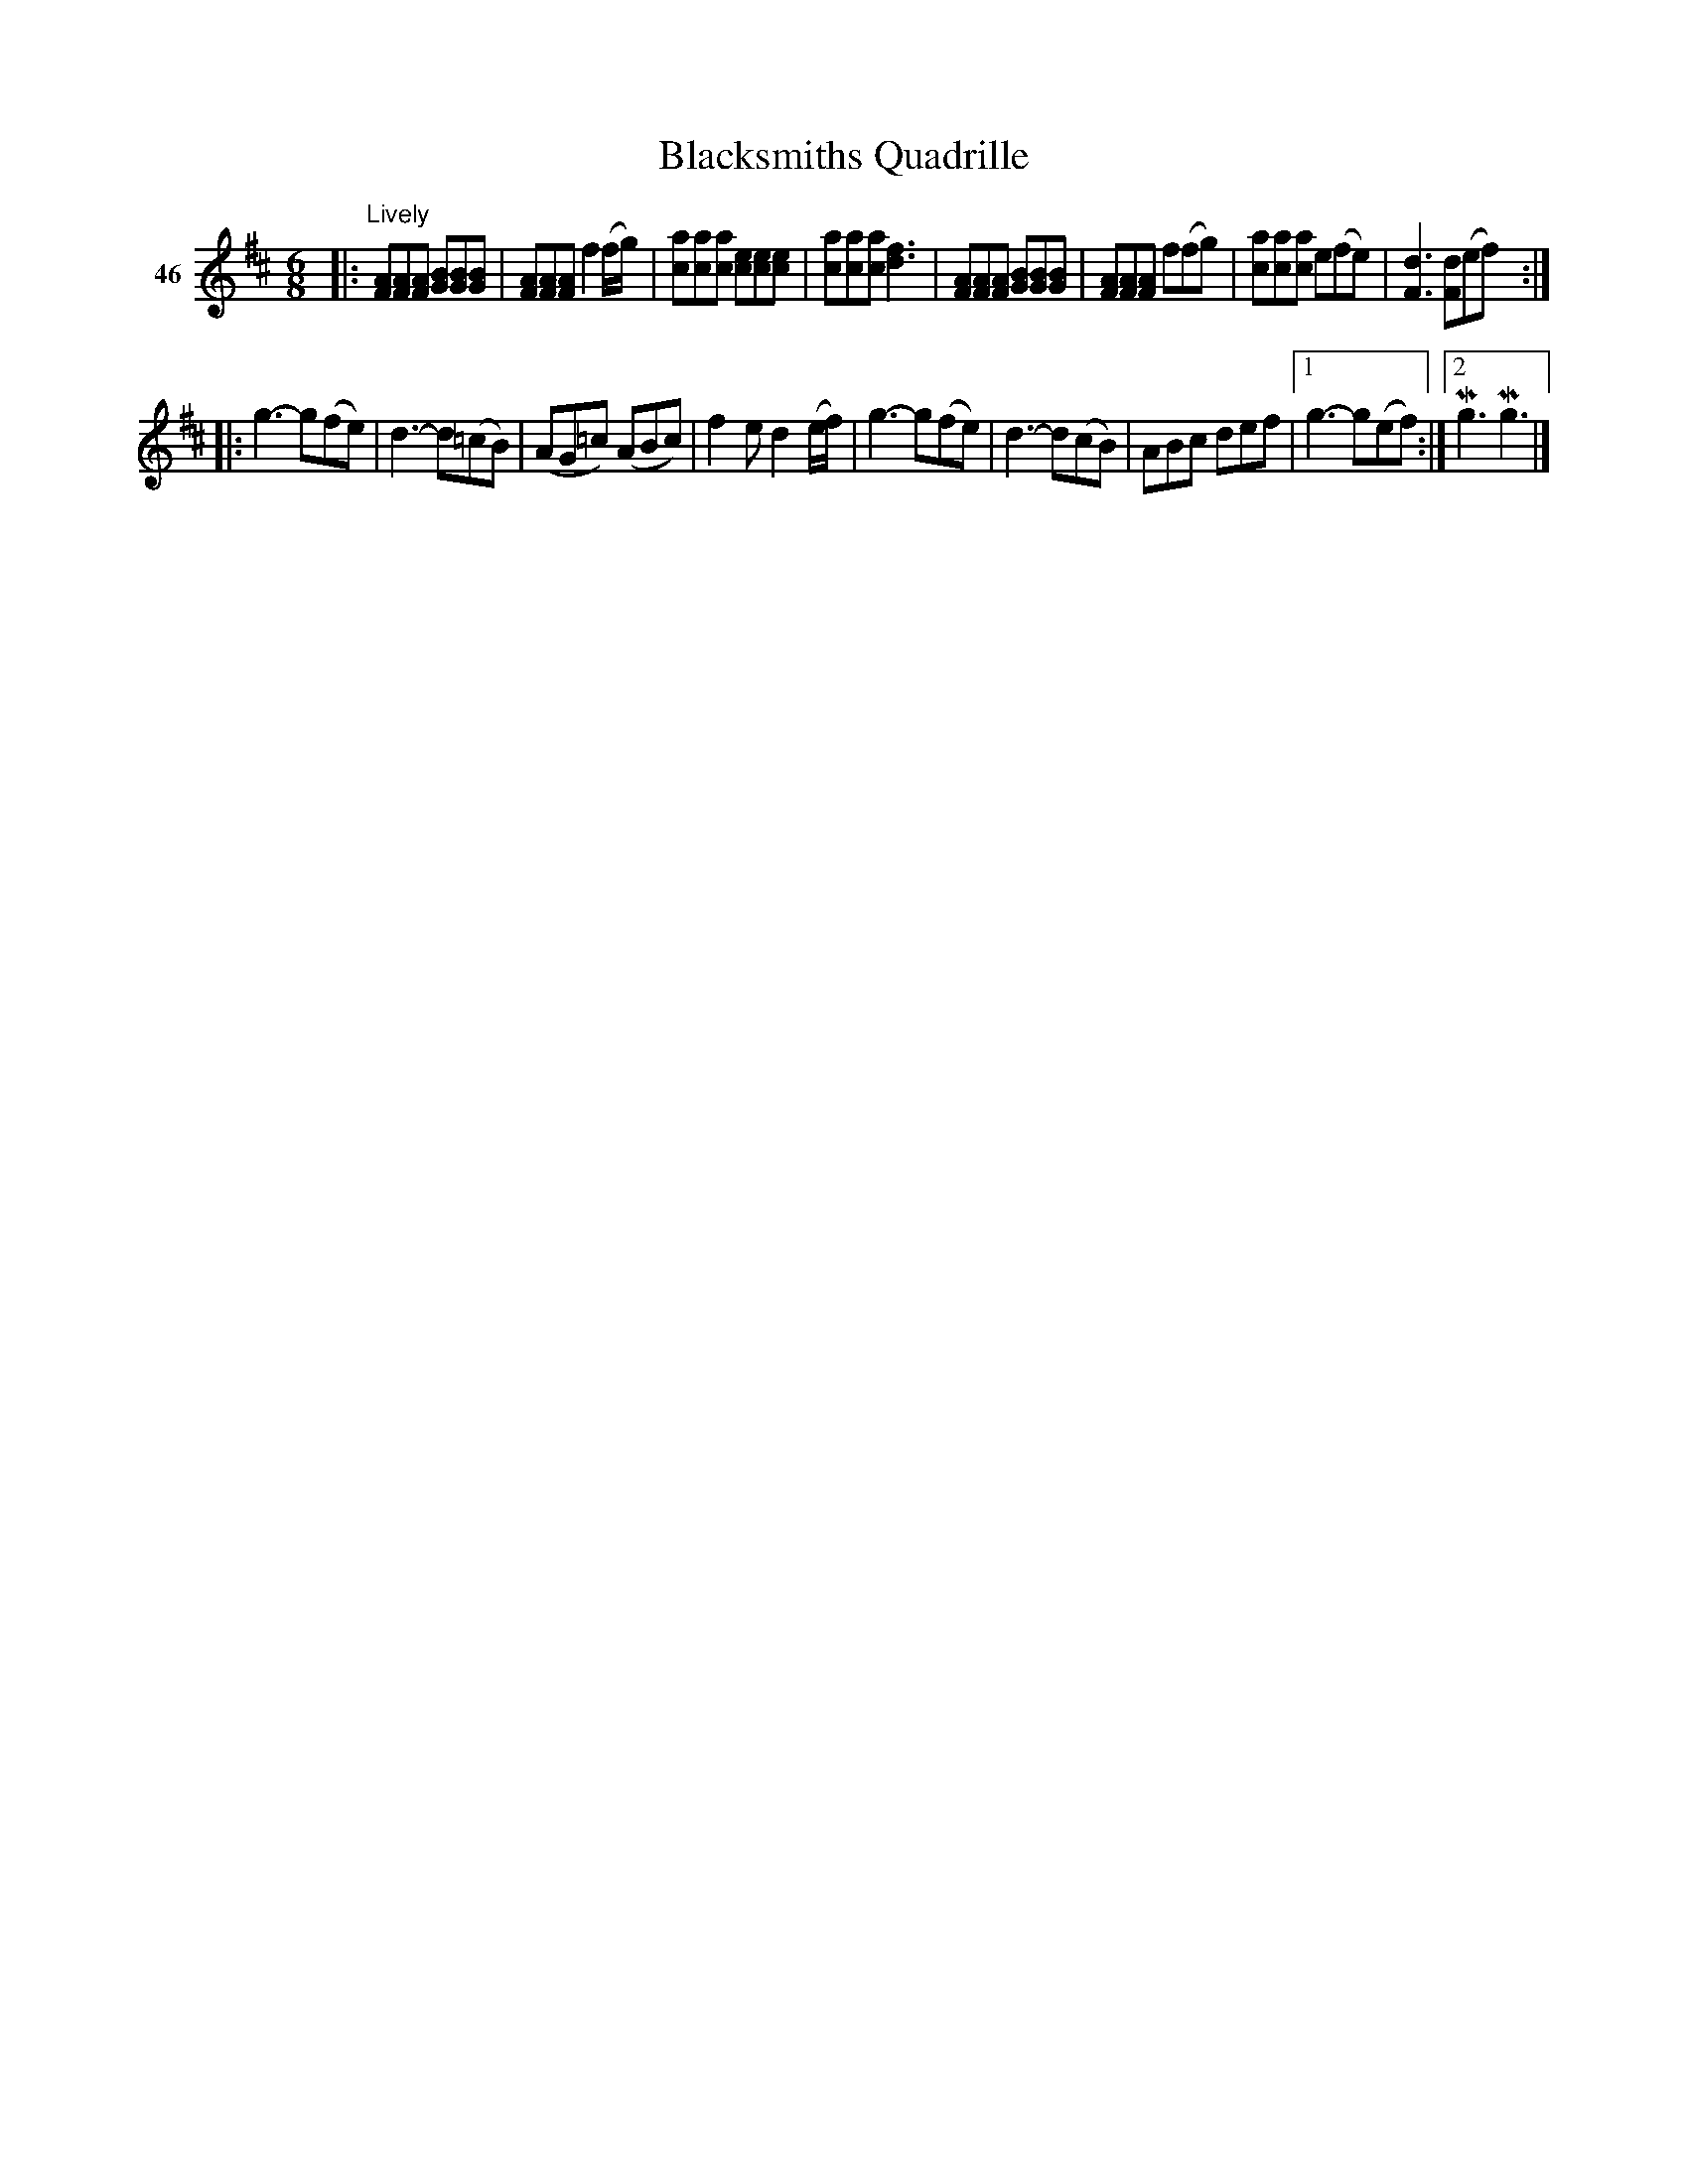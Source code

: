 X: 171	% 46
T: Blacksmiths Quadrille
S: Viola Ruth "Pioneer Western Folk Tunes" 1948 p.17 #1
R: jig
Z: 2019 John Chambers <jc:trillian.mit.edu>
N: The C notes in the last few bars should probably be natural, too. The 2nd strain is in G major.
M: 6/8
L: 1/8
K: D
V: 1 name="46"
|: "^Lively"\
[AF][AF][AF] [BG][BG][BG] | [AF][AF][AF] f2(f/g/) | [ac][ac][ac] [ec][ec][ec] | [ac][ac][ac] [f3d3] |\
[AF][AF][AF] [BG][BG][BG] | [AF][AF][AF] f(fg) | [ac][ac][ac] e(fe) | [d3F3] [dF](ef) :|
|:\
g3- g(fe) | d3- d(=cB) | (AG=c) (ABc) | f2e d2(e/f/) |\
g3- g(fe) | d3- d(cB) | ABc def |1 g3-g(ef) :|2 Mg3 Mg3 |]

